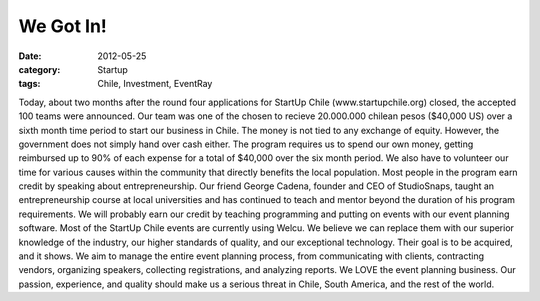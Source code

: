 We Got In!
##########

:date: 2012-05-25
:category: Startup
:tags: Chile, Investment, EventRay

Today, about two months after the round four applications for StartUp \
Chile (www.startupchile.org) closed, the accepted 100 teams were announced. \
Our team was one of the chosen to recieve 20.000.000 chilean pesos \
($40,000 US) over a sixth month time period to start our business in Chile. \
The money is not tied to any exchange of equity. However, the government does \
not simply hand over cash either. The program requires us to spend our own \
money, getting reimbursed up to 90% of each expense for a total of $40,000 \
over the six month period. We also have to volunteer our time for various \
causes within the community that directly benefits the local population. \
Most people in the program earn credit by speaking about entrepreneurship. \
Our friend George Cadena, founder and CEO of StudioSnaps, taught an \
entrepreneurship course at local universities and has continued to teach and \
mentor beyond the duration of his program requirements. We will probably earn \
our credit by teaching programming and putting on events with our event \
planning software. Most of the StartUp Chile events are currently using \
Welcu. We believe we can replace them with our superior knowledge of the \
industry, our higher standards of quality, and our exceptional technology. \ 
Their goal is to be acquired, and it shows. We aim to manage the entire event \
planning process, from communicating with clients, contracting vendors, \
organizing speakers, collecting registrations, and analyzing reports. We LOVE \
the event planning business. Our passion, experience, and quality should \
make us a serious threat in Chile, South America, and the rest of the world.
